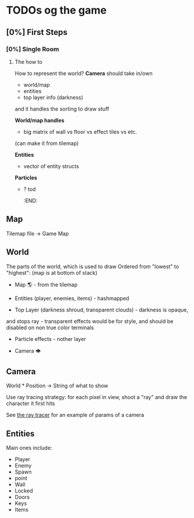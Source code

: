 * TODOs og the game
** [0%] First Steps
*** [0%] Single Room
**** The how to
How to represent the world?
*Camera* should take in/own
- world/map
- entities
- top layer info (darkness)
and it handles the sorting to draw stuff

*World/map handles*
- big matrix of wall vs floor vs effect tiles vs etc.
(can make it from tilemap)

*Entities*
- vector of entity structs

*Particles*
- ? tod
  :END:

** Map
   :PROPERTIES:
   :CUSTOM_ID: map
   :END:

Tilemap file -> Game Map

** World
   :PROPERTIES:
   :CUSTOM_ID: world
   :END:

The parts of the world, which is used to draw
Ordered from "lowest" to "highest": (map is at bottom of stack)

- Map 🌎 - from the tilemap

- Entities (player, enemies, items) - hashmapped

- Top Layer (darkness shroud, transparent clouds) - darkness is opaque,
and stops ray - transparent effects would be for style, and should be
disabled on non true color terminals

- Particle effects - nother layer

- Camera 👁

** Camera
   :PROPERTIES:
   :CUSTOM_ID: camera
   :END:

World * Position -> String of what to show

Use ray tracing strategy: for each pixel in view, shoot a "ray" and draw
the character it first hits

See [[file:~/Documents/Classes Related/CS 4620/assignment/assignment5/ray.py::def render_image(camera, scene, lights, nx, ny):][the ray tracer]] for an example of params of a camera

** Entities
   :PROPERTIES:
   :CUSTOM_ID: entities
   :END:

Main ones include:
- Player
- Enemy
- Spawn
- point
- Wall
- Locked
- Doors
- Keys
- Items
